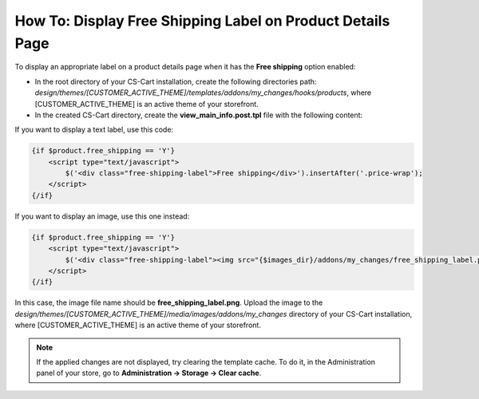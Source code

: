 ***********************************************************
How To: Display Free Shipping Label on Product Details Page
***********************************************************

To display an appropriate label on a product details page when it has the **Free shipping** option enabled:

*   In the root directory of your CS-Cart installation, create the following directories path:
    *design/themes/[CUSTOMER_ACTIVE_THEME]/templates/addons/my_changes/hooks/products*, where [CUSTOMER_ACTIVE_THEME] is an active theme of your storefront.
*   In the created CS-Cart directory, create the **view_main_info.post.tpl** file with the following content:

If you want to display a text label, use this code:

.. code-block:: none

    {if $product.free_shipping == 'Y'}
        <script type="text/javascript">
            $('<div class="free-shipping-label">Free shipping</div>').insertAfter('.price-wrap');
        </script>
    {/if}

If you want to display an image, use this one instead:

.. code-block:: none

    {if $product.free_shipping == 'Y'}
        <script type="text/javascript">
            $('<div class="free-shipping-label"><img src="{$images_dir}/addons/my_changes/free_shipping_label.png"/></div>').insertAfter('.price-wrap');
        </script>
    {/if}

In this case, the image file name should be **free_shipping_label.png**. Upload the image to the *design/themes/[CUSTOMER_ACTIVE_THEME]/media/images/addons/my_changes* directory of your CS-Cart installation, where [CUSTOMER_ACTIVE_THEME] is an active theme of your storefront. 

.. note ::

    If the applied changes are not displayed, try clearing the template cache. To do it, in the Administration panel of your store, go to **Administration → Storage → Clear cache**.